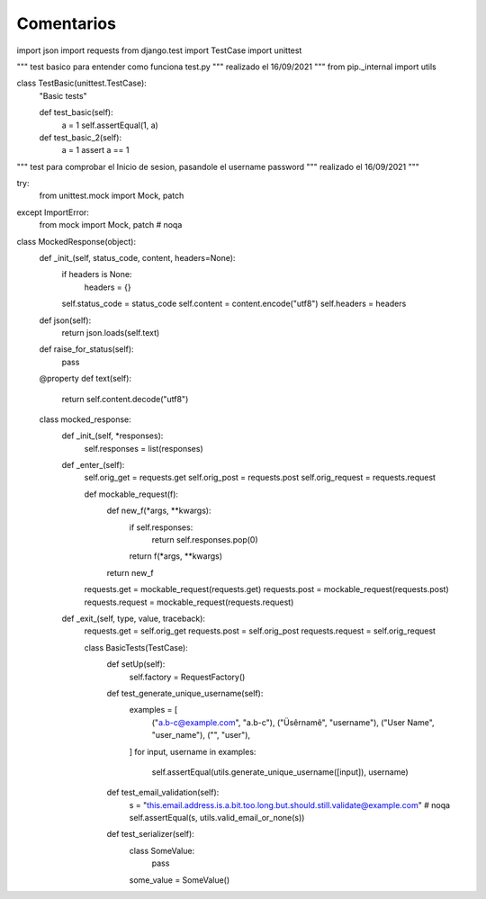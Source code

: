 Comentarios
============

import json
import requests
from django.test import TestCase
import unittest

"""
test basico para entender como funciona test.py
"""
realizado el 16/09/2021
"""
from pip._internal import utils


class TestBasic(unittest.TestCase):
    "Basic tests"

    def test_basic(self):
        a = 1
        self.assertEqual(1, a)

    def test_basic_2(self):
        a = 1
        assert a == 1

"""
test para comprobar el Inicio de sesion, pasandole el username password
"""
realizado el 16/09/2021
"""

try:
    from unittest.mock import Mock, patch
except ImportError:
    from mock import Mock, patch  # noqa


class MockedResponse(object):
    def _init_(self, status_code, content, headers=None):
        if headers is None:
            headers = {}

        self.status_code = status_code
        self.content = content.encode("utf8")
        self.headers = headers

    def json(self):
        return json.loads(self.text)

    def raise_for_status(self):
        pass

    @property
    def text(self):
        return self.content.decode("utf8")

    class mocked_response:
        def _init_(self, *responses):
            self.responses = list(responses)

        def _enter_(self):
            self.orig_get = requests.get
            self.orig_post = requests.post
            self.orig_request = requests.request

            def mockable_request(f):
                def new_f(*args, **kwargs):
                    if self.responses:
                        return self.responses.pop(0)
                    return f(*args, **kwargs)

                return new_f

            requests.get = mockable_request(requests.get)
            requests.post = mockable_request(requests.post)
            requests.request = mockable_request(requests.request)

        def _exit_(self, type, value, traceback):
            requests.get = self.orig_get
            requests.post = self.orig_post
            requests.request = self.orig_request

            class BasicTests(TestCase):
                def setUp(self):
                    self.factory = RequestFactory()

                def test_generate_unique_username(self):
                    examples = [
                        ("a.b-c@example.com", "a.b-c"),
                        ("Üsêrnamê", "username"),
                        ("User Name", "user_name"),
                        ("", "user"),
                    ]
                    for input, username in examples:
                        self.assertEqual(utils.generate_unique_username([input]), username)

                def test_email_validation(self):
                    s = "this.email.address.is.a.bit.too.long.but.should.still.validate@example.com"  # noqa
                    self.assertEqual(s, utils.valid_email_or_none(s))

                def test_serializer(self):
                    class SomeValue:
                        pass

                    some_value = SomeValue()